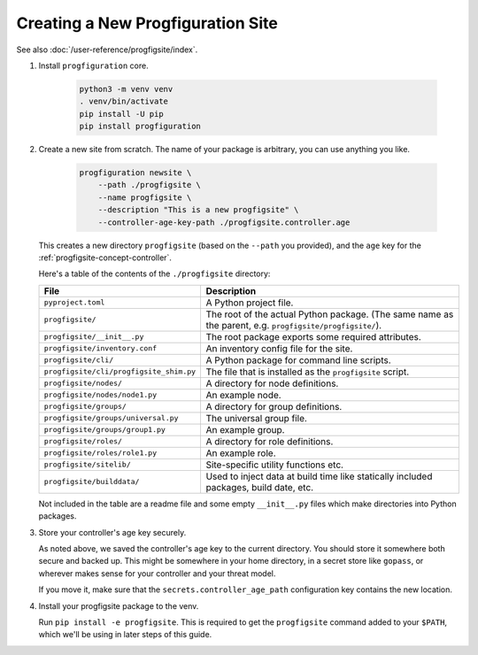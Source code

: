 Creating a New Progfiguration Site
==================================

See also :doc:`/user-reference/progfigsite/index`.

1.  Install ``progfiguration`` core.

        .. code-block:: bash

            python3 -m venv venv
            . venv/bin/activate
            pip install -U pip
            pip install progfiguration

2.  Create a new site from scratch.
    The name of your package is arbitrary, you can use anything you like.

        .. code-block:: bash

            progfiguration newsite \
                --path ./progfigsite \
                --name progfigsite \
                --description "This is a new progfigsite" \
                --controller-age-key-path ./progfigsite.controller.age

    This creates a new directory ``progfigsite`` (based on the ``--path`` you provided),
    and the ``age`` key for the :ref:`progfigsite-concept-controller`.

    Here's a table of the contents of the ``./progfigsite`` directory:

    +-------------------------------------------+-----------------------------------------------+
    | File                                      | Description                                   |
    +===========================================+===============================================+
    | ``pyproject.toml``                        | A Python project file.                        |
    +-------------------------------------------+-----------------------------------------------+
    | ``progfigsite/``                          | The root of the actual Python package.        |
    |                                           | (The same name as the parent, e.g.            |
    |                                           | ``progfigsite/progfigsite/``).                |
    +-------------------------------------------+-----------------------------------------------+
    | ``progfigsite/__init__.py``               | The root package exports some required        |
    |                                           | attributes.                                   |
    +-------------------------------------------+-----------------------------------------------+
    | ``progfigsite/inventory.conf``            | An inventory config file for the site.        |
    +-------------------------------------------+-----------------------------------------------+
    | ``progfigsite/cli/``                      | A Python package for command line scripts.    |
    +-------------------------------------------+-----------------------------------------------+
    | ``progfigsite/cli/progfigsite_shim.py``   | The file that is installed as the             |
    |                                           | ``progfigsite`` script.                       |
    +-------------------------------------------+-----------------------------------------------+
    | ``progfigsite/nodes/``                    | A directory for node definitions.             |
    +-------------------------------------------+-----------------------------------------------+
    | ``progfigsite/nodes/node1.py``            | An example node.                              |
    +-------------------------------------------+-----------------------------------------------+
    | ``progfigsite/groups/``                   | A directory for group definitions.            |
    +-------------------------------------------+-----------------------------------------------+
    | ``progfigsite/groups/universal.py``       | The universal group file.                     |
    +-------------------------------------------+-----------------------------------------------+
    | ``progfigsite/groups/group1.py``          | An example group.                             |
    +-------------------------------------------+-----------------------------------------------+
    | ``progfigsite/roles/``                    | A directory for role definitions.             |
    +-------------------------------------------+-----------------------------------------------+
    | ``progfigsite/roles/role1.py``            | An example role.                              |
    +-------------------------------------------+-----------------------------------------------+
    | ``progfigsite/sitelib/``                  | Site-specific utility functions etc.          |
    +-------------------------------------------+-----------------------------------------------+
    | ``progfigsite/builddata/``                | Used to inject data at build time like        |
    |                                           | statically included packages, build date, etc.|
    +-------------------------------------------+-----------------------------------------------+

    Not included in the table are a readme file and some empty ``__init__.py`` files
    which make directories into Python packages.

3.  Store your controller's age key securely.

    As noted above, we saved the controller's age key to the current directory.
    You should store it somewhere both secure and backed up.
    This might be somewhere in your home directory,
    in a secret store like ``gopass``,
    or wherever makes sense for your controller and your threat model.

    If you move it, make sure that the ``secrets.controller_age_path``
    configuration key contains the new location.

4.  Install your progfigsite package to the venv.

    Run ``pip install -e progfigsite``.
    This is required to get the ``progfigsite`` command added to your ``$PATH``,
    which we'll be using in later steps of this guide.
